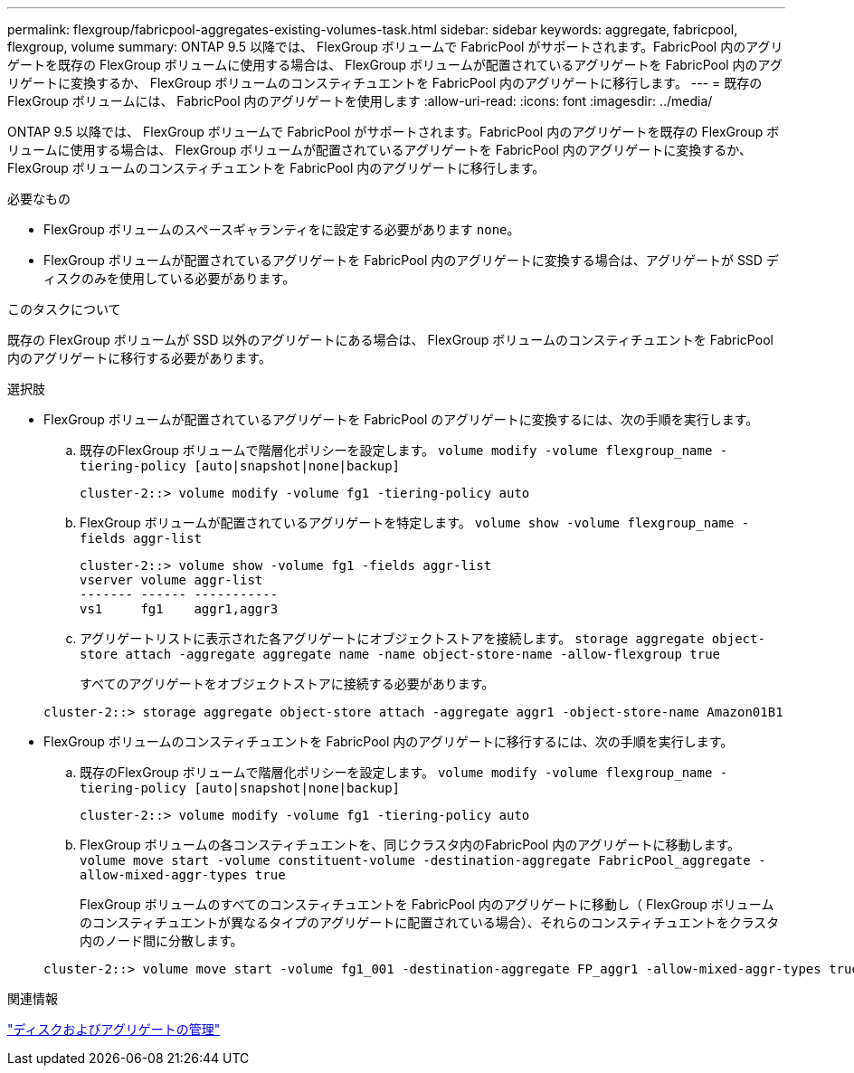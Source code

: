 ---
permalink: flexgroup/fabricpool-aggregates-existing-volumes-task.html 
sidebar: sidebar 
keywords: aggregate, fabricpool, flexgroup, volume 
summary: ONTAP 9.5 以降では、 FlexGroup ボリュームで FabricPool がサポートされます。FabricPool 内のアグリゲートを既存の FlexGroup ボリュームに使用する場合は、 FlexGroup ボリュームが配置されているアグリゲートを FabricPool 内のアグリゲートに変換するか、 FlexGroup ボリュームのコンスティチュエントを FabricPool 内のアグリゲートに移行します。 
---
= 既存の FlexGroup ボリュームには、 FabricPool 内のアグリゲートを使用します
:allow-uri-read: 
:icons: font
:imagesdir: ../media/


[role="lead"]
ONTAP 9.5 以降では、 FlexGroup ボリュームで FabricPool がサポートされます。FabricPool 内のアグリゲートを既存の FlexGroup ボリュームに使用する場合は、 FlexGroup ボリュームが配置されているアグリゲートを FabricPool 内のアグリゲートに変換するか、 FlexGroup ボリュームのコンスティチュエントを FabricPool 内のアグリゲートに移行します。

.必要なもの
* FlexGroup ボリュームのスペースギャランティをに設定する必要があります `none`。
* FlexGroup ボリュームが配置されているアグリゲートを FabricPool 内のアグリゲートに変換する場合は、アグリゲートが SSD ディスクのみを使用している必要があります。


.このタスクについて
既存の FlexGroup ボリュームが SSD 以外のアグリゲートにある場合は、 FlexGroup ボリュームのコンスティチュエントを FabricPool 内のアグリゲートに移行する必要があります。

.選択肢
* FlexGroup ボリュームが配置されているアグリゲートを FabricPool のアグリゲートに変換するには、次の手順を実行します。
+
.. 既存のFlexGroup ボリュームで階層化ポリシーを設定します。 `volume modify -volume flexgroup_name -tiering-policy [auto|snapshot|none|backup]`
+
[listing]
----
cluster-2::> volume modify -volume fg1 -tiering-policy auto
----
.. FlexGroup ボリュームが配置されているアグリゲートを特定します。 `volume show -volume flexgroup_name -fields aggr-list`
+
[listing]
----
cluster-2::> volume show -volume fg1 -fields aggr-list
vserver volume aggr-list
------- ------ -----------
vs1     fg1    aggr1,aggr3
----
.. アグリゲートリストに表示された各アグリゲートにオブジェクトストアを接続します。 `storage aggregate object-store attach -aggregate aggregate name -name object-store-name -allow-flexgroup true`
+
すべてのアグリゲートをオブジェクトストアに接続する必要があります。



+
[listing]
----
cluster-2::> storage aggregate object-store attach -aggregate aggr1 -object-store-name Amazon01B1
----
* FlexGroup ボリュームのコンスティチュエントを FabricPool 内のアグリゲートに移行するには、次の手順を実行します。
+
.. 既存のFlexGroup ボリュームで階層化ポリシーを設定します。 `volume modify -volume flexgroup_name -tiering-policy [auto|snapshot|none|backup]`
+
[listing]
----
cluster-2::> volume modify -volume fg1 -tiering-policy auto
----
.. FlexGroup ボリュームの各コンスティチュエントを、同じクラスタ内のFabricPool 内のアグリゲートに移動します。 `volume move start -volume constituent-volume -destination-aggregate FabricPool_aggregate -allow-mixed-aggr-types true`
+
FlexGroup ボリュームのすべてのコンスティチュエントを FabricPool 内のアグリゲートに移動し（ FlexGroup ボリュームのコンスティチュエントが異なるタイプのアグリゲートに配置されている場合）、それらのコンスティチュエントをクラスタ内のノード間に分散します。

+
[listing]
----
cluster-2::> volume move start -volume fg1_001 -destination-aggregate FP_aggr1 -allow-mixed-aggr-types true
----




.関連情報
link:../disks-aggregates/index.html["ディスクおよびアグリゲートの管理"]
